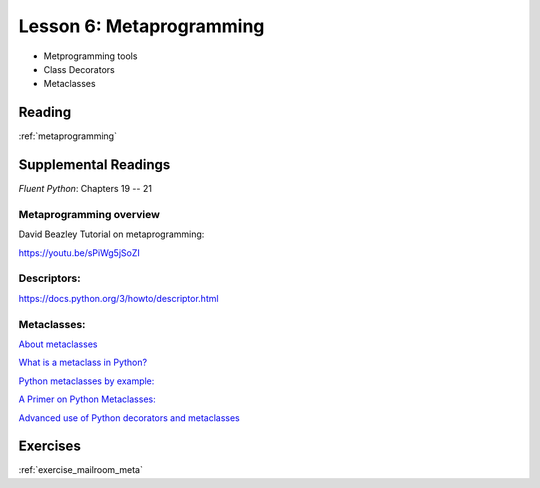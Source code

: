 .. _lesson_2_06:

##########################
Lesson 6: Metaprogramming
##########################

* Metprogramming tools

* Class Decorators

* Metaclasses

Reading
=======

:ref:`metaprogramming`


Supplemental Readings
=====================

*Fluent Python*: Chapters 19 -- 21

Metaprogramming overview
------------------------

David Beazley Tutorial on metaprogramming:

https://youtu.be/sPiWg5jSoZI


Descriptors:
------------

https://docs.python.org/3/howto/descriptor.html


Metaclasses:
------------

`About metaclasses <http://blog.thedigitalcatonline.com/blog/2014/09/01/python-3-oop-part-5-metaclasses>`_

`What is a metaclass in Python? <http://stackoverflow.com/a/6581949/747729>`_

`Python metaclasses by example: <http://eli.thegreenplace.net/2011/08/14/python-metaclasses-by-example/>`_

`A Primer on Python Metaclasses: <http://jakevdp.github.io/blog/2012/12/01/a-primer-on-python-metaclasses/>`_

`Advanced use of Python decorators and metaclasses <http://blog.thedigitalcatonline.com/blog/2014/10/14/decorators-and-metaclasses>`_


Exercises
=========

:ref:`exercise_mailroom_meta`
